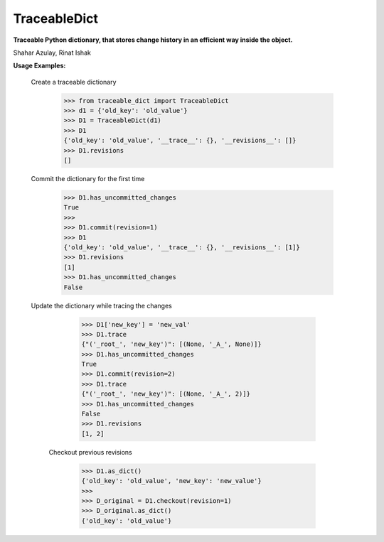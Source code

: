 TraceableDict
============

**Traceable Python dictionary, that stores change history in an efficient way inside the object.**


.. image:: _static/logo.jpg

Shahar Azulay, Rinat Ishak

|Travis|_ |Codecov|_ |Python27|_ |Python35|_ |License|_

.. |License| image:: https://img.shields.io/badge/license-BSD--3--Clause-brightgreen.svg
.. _License: https://github.com/shaharazulay/traceable-dict/blob/master/LICENSE
   
.. |Travis| image:: https://travis-ci.org/shaharazulay/traceable-dict.svg?branch=master
.. _Travis: https://travis-ci.org/shaharazulay/traceable-dict

.. |Codecov| image:: https://codecov.io/gh/shaharazulay/traceable-dict/branch/master/graph/badge.svg
.. _Codecov: https://codecov.io/gh/shaharazulay/traceable-dict
    
.. |Python27| image:: https://img.shields.io/badge/python-2.7-blue.svg
.. _Python27:

.. |Python35| image:: https://img.shields.io/badge/python-3.5-blue.svg
.. _Python35:
    
.. |Documentation| image:: _static/readthedocs_logo.jpg
.. _Documentation: https://traceable-dict.readthedocs.io/en/latest/

|Documentation|_

**Usage Examples:**

  Create a traceable dictionary 
   
        >>> from traceable_dict import TraceableDict
        >>> d1 = {'old_key': 'old_value'}
        >>> D1 = TraceableDict(d1)
        >>> D1
        {'old_key': 'old_value', '__trace__': {}, '__revisions__': []}
        >>> D1.revisions
        []
        
  Commit the dictionary for the first time
        
        >>> D1.has_uncommitted_changes
        True
        >>>
        >>> D1.commit(revision=1)
        >>> D1
        {'old_key': 'old_value', '__trace__': {}, '__revisions__': [1]}
        >>> D1.revisions
        [1]
        >>> D1.has_uncommitted_changes
        False
        
  Update the dictionary while tracing the changes
  
        >>> D1['new_key'] = 'new_val'
        >>> D1.trace
        {"('_root_', 'new_key')": [(None, '_A_', None)]}
        >>> D1.has_uncommitted_changes
        True
        >>> D1.commit(revision=2)
        >>> D1.trace
        {"('_root_', 'new_key')": [(None, '_A_', 2)]}
        >>> D1.has_uncommitted_changes
        False
        >>> D1.revisions
        [1, 2]

   Checkout previous revisions

        >>> D1.as_dict()
        {'old_key': 'old_value', 'new_key': 'new_value'}
        >>>
        >>> D_original = D1.checkout(revision=1)
        >>> D_original.as_dict()
        {'old_key': 'old_value'}
